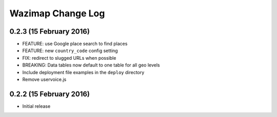 Wazimap Change Log
==================

0.2.3 (15 February 2016)
------------------

* FEATURE: use Google place search to find places
* FEATURE: new ``country_code`` config setting
* FIX: redirect to slugged URLs when possible
* BREAKING: Data tables now default to one table for all geo levels
* Include deployment file examples in the ``deploy`` directory
* Remove uservoice.js

0.2.2 (15 February 2016)
------------------------

* Initial release
